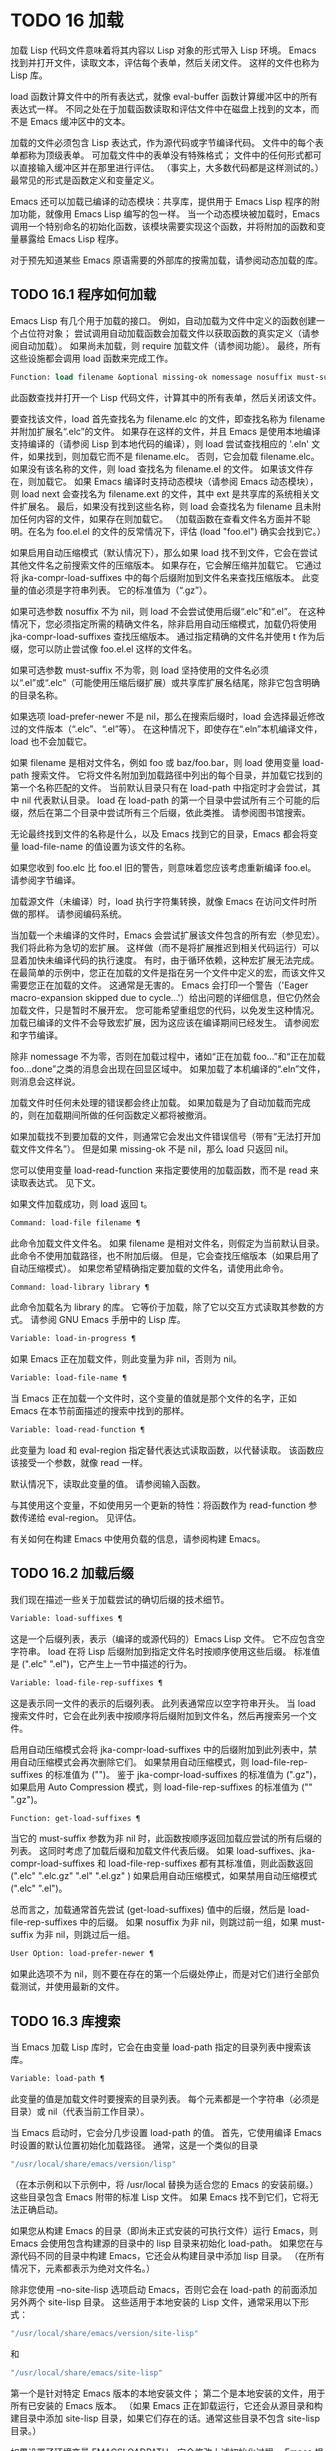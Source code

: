 #+LATEX_COMPILER: xelatex
#+LATEX_CLASS: elegantpaper
#+OPTIONS: prop:t
#+OPTIONS: ^:nil

* TODO 16 加载

加载 Lisp 代码文件意味着将其内容以 Lisp 对象的形式带入 Lisp 环境。  Emacs 找到并打开文件，读取文本，评估每个表单，然后关闭文件。  这样的文件也称为 Lisp 库。

load 函数计算文件中的所有表达式，就像 eval-buffer 函数计算缓冲区中的所有表达式一样。  不同之处在于加载函数读取和评估文件中在磁盘上找到的文本，而不是 Emacs 缓冲区中的文本。

加载的文件必须包含 Lisp 表达式，作为源代码或字节编译代码。  文件中的每个表单都称为顶级表单。  可加载文件中的表单没有特殊格式；  文件中的任何形式都可以直接输入缓冲区并在那里进行评估。  （事实上​​，大多数代码都是这样测试的。）最常见的形式是函数定义和变量定义。

Emacs 还可以加载已编译的动态模块：共享库，提供用于 Emacs Lisp 程序的附加功能，就像用 Emacs Lisp 编写的包一样。  当一个动态模块被加载时，Emacs 调用一个特别命名的初始化函数，该模块需要实现这个函数，并将附加的函数和变量暴露给 Emacs Lisp 程序。

对于预先知道某些 Emacs 原语需要的外部库的按需加载，请参阅动态加载的库。

** TODO 16.1 程序如何加载

Emacs Lisp 有几个用于加载的接口。  例如，自动加载为文件中定义的函数创建一个占位符对象；  尝试调用自动加载函数会加载文件以获取函数的真实定义（请参阅自动加载）。  如果尚未加载，则 require 加载文件（请参阅功能）。  最终，所有这些设施都会调用 load 函数来完成工作。

#+begin_src emacs-lisp
  Function: load filename &optional missing-ok nomessage nosuffix must-suffix ¶
#+end_src

    此函数查找并打开一个 Lisp 代码文件，计算其中的所有表单，然后关闭该文件。

    要查找该文件，load 首先查找名为 filename.elc 的文件，即查找名称为 filename 并附加扩展名“.elc”的文件。  如果存在这样的文件，并且 Emacs 是使用本地编译支持编译的（请参阅 Lisp 到本地代码的编译），则 load 尝试查找相应的 '.eln' 文件，如果找到，则加载它而不是 filename.elc。  否则，它会加载 filename.elc。  如果没有该名称的文件，则 load 查找名为 filename.el 的文件。  如果该文件存在，则加载它。  如果 Emacs 编译时支持动态模块（请参阅 Emacs 动态模块），则 load next 会查找名为 filename.ext 的文件，其中 ext 是共享库的系统相关文件扩展名。  最后，如果没有找到这些名称，则 load 会查找名为 filename 且未附加任何内容的文件，如果存在则加载它。  （加载函数在查看文件名方面并不聪明。在名为 foo.el.el 的文件的反常情况下，评估 (load "foo.el") 确实会找到它。）

    如果启用自动压缩模式（默认情况下），那么如果 load 找不到文件，它会在尝试其他文件名之前搜索文件的压缩版本。  如果存在，它会解压缩并加载它。  它通过将 jka-compr-load-suffixes 中的每个后缀附加到文件名来查找压缩版本。  此变量的值必须是字符串列表。  它的标准值为（“.gz”）。

    如果可选参数 nosuffix 不为 nil，则 load 不会尝试使用后缀“.elc”和“.el”。  在这种情况下，您必须指定所需的精确文件名，除非启用自动压缩模式，加载仍将使用 jka-compr-load-suffixes 查找压缩版本。  通过指定精确的文件名并使用 t 作为后缀，您可以防止尝试像 foo.el.el 这样的文件名。

    如果可选参数 must-suffix 不为零，则 load 坚持使用的文件名必须以“.el”或“.elc”（可能使用压缩后缀扩展）或共享库扩展名结尾，除非它包含明确的目录名称。

    如果选项 load-prefer-newer 不是 nil，那么在搜索后缀时，load 会选择最近修改过的文件版本（“.elc”、“.el”等）。  在这种情况下，即使存在“.eln”本机编译文件，load 也不会加载它。

    如果 filename 是相对文件名，例如 foo 或 baz/foo.bar，则 load 使用变量 load-path 搜索文件。  它将文件名附加到加载路径中列出的每个目录，并加载它找到的第一个名称匹配的文件。  当前默认目录只有在 load-path 中指定时才会尝试，其中 nil 代表默认目录。  load 在 load-path 的第一个目录中尝试所有三个可能的后缀，然后在第二个目录中尝试所有三个后缀，依此类推。  请参阅图书馆搜索。

    无论最终找到文件的名称是什么，以及 Emacs 找到它的目录，Emacs 都会将变量 load-file-name 的值设置为该文件的名称。

    如果您收到 foo.elc 比 foo.el 旧的警告，则意味着您应该考虑重新编译 foo.el。  请参阅字节编译。

    加载源文件（未编译）时，load 执行字符集转换，就像 Emacs 在访问文件时所做的那样。  请参阅编码系统。

    当加载一个未编译的文件时，Emacs 会尝试扩展该文件包含的所有宏（参见宏）。  我们将此称为急切的宏扩展。  这样做（而不是将扩展推迟到相关代码运行）可以显着加快未编译代码的执行速度。  有时，由于循环依赖，这种宏扩展无法完成。  在最简单的示例中，您正在加载的文件是指在另一个文件中定义的宏，而该文件又需要您正在加载的文件。  这通常是无害的。  Emacs 会打印一个警告（'Eager macro-expansion skipped due to cycle...'）给出问题的详细信息，但它仍然会加载文件，只是暂时不展开宏。  您可能希望重组您的代码，以免发生这种情况。  加载已编译的文件不会导致宏扩展，因为这应该在编译期间已经发生。  请参阅宏和字节编译。

    除非 nomessage 不为零，否则在加载过程中，诸如“正在加载 foo...”和“正在加载 foo...done”之类的消息会出现在回显区域中。  如果加载了本机编译的“.eln”文件，则消息会这样说。

    加载文件时任何未处理的错误都会终止加载。  如果加载是为了自动加载而完成的，则在加载期间所做的任何函数定义都将被撤消。

    如果加载找不到要加载的文件，则通常它会发出文件错误信号（带有“无法打开加载文件文件名”）。  但是如果 missing-ok 不是 nil，那么 load 只返回 nil。

    您可以使用变量 load-read-function 来指定要使用的加载函数，而不是 read 来读取表达式。  见下文。

    如果文件加载成功，则 load 返回 t。

#+begin_src emacs-lisp
  Command: load-file filename ¶
#+end_src

    此命令加载文件文件名。  如果 filename 是相对文件名，则假定为当前默认目录。  此命令不使用加载路径，也不附加后缀。  但是，它会查找压缩版本（如果启用了自动压缩模式）。  如果您希望精确指定要加载的文件名，请使用此命令。

#+begin_src emacs-lisp
  Command: load-library library ¶
#+end_src

    此命令加载名为 library 的库。  它等价于加载，除了它以交互方式读取其参数的方式。  请参阅 GNU Emacs 手册中的 Lisp 库。

#+begin_src emacs-lisp
  Variable: load-in-progress ¶
#+end_src

    如果 Emacs 正在加载文件，则此变量为非 nil，否则为 nil。

#+begin_src emacs-lisp
  Variable: load-file-name ¶
#+end_src

    当 Emacs 正在加载一个文件时，这个变量的值就是那个文件的名字，正如 Emacs 在本节前面描述的搜索中找到的那样。

#+begin_src emacs-lisp
  Variable: load-read-function ¶
#+end_src

    此变量为 load 和 eval-region 指定替代表达式读取函数，以代替读取。  该函数应该接受一个参数，就像 read 一样。

    默认情况下，读取此变量的值。  请参阅输入函数。

    与其使用这个变量，不如使用另一个更新的特性：将函数作为 read-function 参数传递给 eval-region。  见评估。

有关如何在构建 Emacs 中使用负载的信息，请参阅构建 Emacs。

** TODO 16.2 加载后缀

我们现在描述一些关于加载尝试的确切后缀的技术细节。

#+begin_src emacs-lisp
  Variable: load-suffixes ¶
#+end_src

    这是一个后缀列表，表示（编译的或源代码的）Emacs Lisp 文件。  它不应包含空字符串。  load 在将 Lisp 后缀附加到指定文件名时按顺序使用这些后缀。  标准值是 (".elc" ".el")，它产生上一节中描述的行为。

#+begin_src emacs-lisp
  Variable: load-file-rep-suffixes ¶
#+end_src

    这是表示同一文件的表示的后缀列表。  此列表通常应以空字符串开头。  当 load 搜索文件时，它会在此列表中按顺序将后缀附加到文件名，然后再搜索另一个文件。

    启用自动压缩模式会将 jka-compr-load-suffixes 中的后缀附加到此列表中，禁用自动压缩模式会再次删除它们。  如果禁用自动压缩模式，则 load-file-rep-suffixes 的标准值为 ("")。  鉴于 jka-compr-load-suffixes 的标准值为 (".gz")，如果启用 Auto Compression 模式，则 load-file-rep-suffixes 的标准值为 ("" ".gz")。

#+begin_src emacs-lisp
  Function: get-load-suffixes ¶
#+end_src

    当它的 must-suffix 参数为非 nil 时，此函数按顺序返回加载应尝试的所有后缀的列表。  这同时考虑了加载后缀和加载文件代表后缀。  如果 load-suffixes、jka-compr-load-suffixes 和 load-file-rep-suffixes 都有其标准值，则此函数返回 (".elc" ".elc.gz" ".el" ".el.gz" ) 如果启用自动压缩模式，如果禁用自动压缩模式 (".elc" ".el")。

总而言之，加载通常首先尝试 (get-load-suffixes) 值中的后缀，然后是 load-file-rep-suffixes 中的后缀。  如果 nosuffix 为非 nil，则跳过前一组，如果 must-suffix 为非 nil，则跳过后一组。

#+begin_src emacs-lisp
  User Option: load-prefer-newer ¶
#+end_src

    如果此选项不为 nil，则不要在存在的第一个后缀处停止，而是对它们进行全部负载测试，并使用最新的文件。
** TODO 16.3 库搜索

当 Emacs 加载 Lisp 库时，它会在由变量 load-path 指定的目录列表中搜索该库。

#+begin_src emacs-lisp
  Variable: load-path ¶
#+end_src

    此变量的值是加载文件时要搜索的目录列表。  每个元素都是一个字符串（必须是目录）或 nil（代表当前工作目录）。

当 Emacs 启动时，它会分几步设置 load-path 的值。  首先，它使用编译 Emacs 时设置的默认位置初始化加载路径。  通常，这是一个类似的目录

#+begin_src emacs-lisp
"/usr/local/share/emacs/version/lisp"
#+end_src


（在本示例和以下示例中，将 /usr/local 替换为适合您的 Emacs 的安装前缀。）这些目录包含 Emacs 附带的标准 Lisp 文件。  如果 Emacs 找不到它们，它将无法正确启动。

如果您从构建 Emacs 的目录（即尚未正式安装的可执行文件）运行 Emacs，则 Emacs 会使用包含构建源的目录中的 lisp 目录来初始化 load-path。  如果您在与源代码不同的目录中构建 Emacs，它还会从构建目录中添加 lisp 目录。  （在所有情况下，元素都表示为绝对文件名。）

除非您使用 --no-site-lisp 选项启动 Emacs，否则它会在 load-path 的前面添加另外两个 site-lisp 目录。  这些适用于本地安装的 Lisp 文件，通常采用以下形式：

#+begin_src emacs-lisp
  "/usr/local/share/emacs/version/site-lisp"
#+end_src
和
#+begin_src emacs-lisp
  "/usr/local/share/emacs/site-lisp"
#+end_src

第一个是针对特定 Emacs 版本的本地安装文件；  第二个是本地安装的文件，用于所有已安装的 Emacs 版本。  （如果 Emacs 正在卸载运行，它还会从源目录和构建目录中添加 site-lisp 目录，如果它们存在的话。通常这些目录不包含 site-lisp 目录。）

如果设置了环境变量 EMACSLOADPATH，它会修改上述初始化过程。  Emacs 根据环境变量的值初始化 load-path。

EMACSLOADPATH 的语法与用于 PATH 的语法相同；  目录由':'（或';'，在某些操作系统上）分隔。  以下是如何设置 EMACSLOADPATH 变量的示例（来自 sh 样式的 shell）：

#+begin_src emacs-lisp
  export EMACSLOADPATH=/home/foo/.emacs.d/lisp:
#+end_src


环境变量值中的空元素，无论是尾随（如上例）、前导还是嵌入，都将替换为由标准初始化过程确定的 load-path 的默认值。  如果没有这样的空元素，则 EMACSLOADPATH 指定整个加载路径。  您必须包含一个空元素，或者包含标准 Lisp 文件的目录的显式路径，否则 Emacs 将无法运行。  （修改加载路径的另一种方法是在启动 Emacs 时使用 -L 命令行选项；见下文。）

对于 load-path 中的每个目录，Emacs 然后检查它是否包含文件 subdirs.el，如果是，则加载它。  subdirs.el 文件是在构建/安装 Emacs 时创建的，其中包含使 Emacs 将这些目录的任何子目录添加到加载路径的代码。  添加了直接子目录和向下多层的子目录。  但它不包括名称不以字母或数字开头的子目录、名为 RCS 或 CVS 的子目录，以及包含名为 .nosearch 的文件的子目录。

接下来，Emacs 添加您使用 -L 命令行选项指定的任何额外加载目录（请参阅 The GNU Emacs Manual 中的 Action Arguments）。  它还会添加安装可选包的目录（如果有）（请参阅打包基础知识）。

通常将代码添加到一个初始化文件（请参阅初始化文件）以将一个或多个目录添加到加载路径。  例如：

#+begin_src emacs-lisp
  (push "~/.emacs.d/lisp" load-path)
#+end_src


转储 Emacs 使用 load-path 的特殊值。  如果您使用 site-load.el 或 site-init.el 文件来自定义转储的 Emacs（请参阅构建 Emacs），这些文件对加载路径所做的任何更改都将在转储后丢失。

#+begin_src emacs-lisp
  Command: locate-library library &optional nosuffix path interactive-call ¶
#+end_src

    此命令查找库库的精确文件名。  它以与 load 相同的方式搜索库，并且参数 nosuffix 与 load 中的含义相同：不要将后缀“.elc”或“.el”添加到指定的名称库中。

    如果路径不为零，则使用该目录列表而不是加载路径。

    当从程序调用 locate-library 时，它将文件名作为字符串返回。  当用户以交互方式运行 locate-library 时，参数 interactive-call 为 t，这告诉 locate-library 在回显区域显示文件名。

#+begin_src emacs-lisp
  Command: list-load-path-shadows &optional stringp ¶
#+end_src

    这个命令显示了一个隐藏的 Emacs Lisp 文件的列表。  阴影文件是一个通常不会被加载的文件，尽管它位于加载路径上的目录中，因为在加载路径上较早的目录中存在另一个类似名称的文件。

    例如，假设 load-path 设置为

    #+begin_src emacs-lisp
      ("/opt/emacs/site-lisp" "/usr/share/emacs/23.3/lisp")
    #+end_src

    并且这两个目录都包含一个名为 foo.el 的文件。  然后 (require 'foo) 永远不会将文件加载到第二个目录中。  这种情况可能表明 Emacs 的安装方式存在问题。

    当从 Lisp 调用时，该函数会打印一条消息，列出被遮蔽的文件，而不是在缓冲区中显示它们。  如果可选参数 stringp 不为 nil，则它将阴影文件作为字符串返回。

如果 Emacs 是在支持原生编译的情况下编译的（参见 Lisp 到原生代码的编译），那么当通过搜索 load-path 找到“.elc”字节编译文件时，Emacs 将尝试寻找相应的“.eln”保存相应的本机编译代码的文件。  在 native-comp-eln-load-path 列出的目录中查找本机编译的文件。

#+begin_src emacs-lisp
  Variable: native-comp-eln-load-path ¶
#+end_src

    这个变量包含一个目录列表，Emacs 在其中查找本地编译的 '.eln' 文件。  列表中非绝对的文件名被解释为相对于调用目录（请参阅操作系统环境）。  列表中的最后一个目录是系统目录，即 Emacs 构建和安装过程安装的带有“.eln”文件的目录。  在列表中的每个目录中，Emacs 在子目录中查找“.eln”文件，其名称由 Emacs 版本和取决于当前本地编译 ABI 的 8 字符散列构成；  此子目录的名称存储在变量 comp-native-version-dir 中。
** TODO 16.4 加载非 ASCII 字符
当 Emacs Lisp 程序包含带有非 ASCII 字符的字符串常量时，这些常量可以在 Emacs 中表示为单字节字符串或多字节字符串（请参阅文本表示）。  使用哪种表示取决于如何将文件读入 Emacs。  如果通过解码读取成多字节表示，则 Lisp 程序的文本将是多字节文本，其字符串常量将是多字节字符串。  如果读取包含 Latin-1 字符（例如）的文件而不进行解码，则程序的文本将是单字节文本，其字符串常量将是单字节字符串。  请参阅编码系统。

在大多数 Emacs Lisp 程序中，非 ASCII 字符串是多字节字符串这一事实不应该引起注意，因为将它们插入单字节缓冲区会自动将它们转换为单字节。  但是，如果这确实产生了影响，您可以通过在局部变量部分写入“coding: raw-text”来强制将特定的 Lisp 文件解释为单字节文件。  使用该指示符，文件将无条件地解释为单字节。  这在对写为 ?vliteral 的非 ASCII 字符进行键绑定时可能很重要。

** TODO 16.5 自动加载

自动加载工具允许您注册函数或宏的存在，但推迟加载定义它的文件。  对函数的第一次调用会自动加载适当的库，以便安装真实定义和其他相关代码，然后运行真实定义，就像它一直被加载一样。  自动加载也可以通过查找函数或宏的文档（参见文档基础）以及变量和函数名称的完成来触发（参见下面的按前缀自动加载）。

有两种方法可以设置自动加载函数：调用 autoload，以及在真正定义之前在源代码中编写“魔术”注释。  autoload 是自动加载的低级原语；  任何 Lisp 程序都可以随时调用 autoload。  对于与 Emacs 一起安装的包，魔术注释是使函数自动加载的最方便的方法。  这些注释本身没有任何作用，但它们充当命令 update-file-autoloads 的指南，该命令构造对 autoload 的调用并安排在构建 Emacs 时执行它们。

#+begin_src emacs-lisp
  Function: autoload function filename &optional docstring interactive type ¶
#+end_src

    该函数定义函数（或宏）命名函数，以便从文件名自动加载。  字符串文件名指定要加载的文件以获取函数的真实定义。

    如果文件名不包含目录名或后缀 .el 或 .elc，则此函数坚持添加这些后缀之一，并且它不会从名称仅为文件名而没有添加后缀的文件加载。  （变量 load-suffixes 指定了所需的确切后缀。）

    参数 docstring 是函数的文档字符串。  在对 autoload 的调用中指定文档字符串可以在不加载函数的真实定义的情况下查看文档。  通常，这应该与函数定义本身中的文档字符串相同。  如果不是，则函数定义的文档字符串在加载时生效。

    如果 interactive 不为零，则表示可以交互调用函数。  这让 Mx 中的完成工作无需加载函数的真实定义。  这里没有给出完整的交互规范；  除非用户实际调用函数，否则不需要它，当这种情况发生时，是时候加载真正的定义了。

    如果 interactive 是一个列表，则将其解释为该命令适用的模式列表。

    您可以自动加载宏和键盘映射以及普通函数。  如果函数确实是宏，则将类型指定为宏。  如果函数确实是键映射，则将类型指定为键映射。  Emacs 的各个部分都需要知道这些信息，而无需加载真正的定义。

    当前缀键的绑定是符号函数时，自动加载的键映射会在键查找期间自动加载。  对键盘映射的其他类型的访问不会发生自动加载。  特别是，当 Lisp 程序从变量的值中获取键映射并调用 define-key 时，不会发生这种情况。  即使变量名是相同的符号函数也不行。

    如果 function 已经有一个非自动加载对象的非 void 函数定义，则此函数不执行任何操作并返回 nil。  否则，它会构造一个自动加载对象（请参阅自动加载类型），并将其存储为函数的函数定义。  自动加载对象具有以下形式：

    #+begin_src emacs-lisp
      (autoload filename docstring interactive type)
    #+end_src

    例如，

    #+begin_src emacs-lisp
      (symbol-function 'run-prolog)
	   ⇒ (autoload "prolog" 169681 t nil)
    #+end_src

    在这种情况下，“prolog”是要加载的文件的名称，169681 是指 emacs/etc/DOC 文件中的文档字符串（参见文档基础），t 表示函数是交互式的，nil 表示它不是宏或键盘映射。

#+begin_src emacs-lisp
  Function: autoloadp object ¶
#+end_src

    如果 object 是自动加载对象，则此函数返回非 nil。  例如，要检查 run-prolog 是否定义为自动加载函数，请评估

    #+begin_src emacs-lisp
      (autoloadp (symbol-function 'run-prolog))
    #+end_src
自动加载的文件通常包含其他定义，并且可能需要或提供一项或多项功能。  如果文件未完全加载（由于对其内容的评估错误），则在加载期间发生的任何函数定义或提供调用都将撤消。  这是为了确保下次尝试从该文件调用任何自动加载函数时将再次尝试加载该文件。  如果不是这样，那么文件中的某些函数可能由中止的加载定义，但由于缺少某些未成功加载的子例程而无法正常工作，因为它们在文件中稍后出现。

如果自动加载的文件未能定义所需的 Lisp 函数或宏，则会用数据“自动加载未能定义函数函数名”发出错误信号。

神奇的自动加载注释（通常称为自动加载 cookie）由单独一行的 ';;;###autoload' 组成，就在其可自动加载源文件中函数的真正定义之前。  命令 Mx update-file-autoloads 将相应的自动加载调用写入 loaddefs.el。  （用作自动加载 cookie 的字符串和由 update-file-autoloads 生成的文件的名称可以从上述默认值更改，见下文。）构建 Emacs 加载 loaddefs.el 并因此调用 autoload。  mx make-directory-autoloads 更加强大；  它更新当前目录中所有文件的自动加载。

相同的魔术注释可以将任何类型的表单复制到 loaddefs.el 中。  魔术注释后面的形式被逐字复制，除非它是自动加载工具特别处理的形式之一（例如，通过转换为自动加载调用）。  未逐字复制的形式如下：

函数或类函数对象的定义：

    defun 和 defmacro；  还有 cl-defun 和 cl-defmacro（参见 Common Lisp Extensions 中的参数列表）和 define-overloadable-function（参见 mode-local.el 中的注释）。
主要或次要模式的定义：

    定义次要模式，定义全球化次要模式，定义通用模式，定义派生模式，easy-mmode-define-minor-mode，easy-mmode-define-global-mode，定义编译-模式和定义全局次要模式。
其他定义类型：

    defcustom、defgroup、defclass（参见 EIEIO 中的 EIEIO）和 define-skeleton（参见 Autotyping 中的 Autotyping）。

您还可以使用魔术注释在构建时执行表单，而无需在加载文件本身时执行它。  为此，请将表单与魔术注释写在同一行。  由于它在注释中，因此在加载源文件时它什么也不做；  但是 Mx update-file-autoloads 将它复制到 loaddefs.el，它在构建 Emacs 时执行。

下面的例子展示了医生是如何准备用一个神奇的注释自动加载的：

#+begin_src emacs-lisp
  ;;;###autoload
  (defun doctor ()
    "Switch to *doctor* buffer and start giving psychotherapy."
    (interactive)
    (switch-to-buffer "*doctor*")
    (doctor-mode))
#+end_src

这是在 loaddefs.el 中产生的内容：
#+begin_src emacs-lisp
  (autoload 'doctor "doctor" "\
  Switch to *doctor* buffer and start giving psychotherapy.

  \(fn)" t nil)
#+end_src

双引号后的反斜杠和换行符是一种约定，仅在预加载的未编译的 Lisp 文件中使用，例如 loaddefs.el；  他们告诉 make-docfile 将文档字符串放在 etc/DOC 文件中。  请参阅构建 Emacs。  另请参阅 lib-src/make-docfile.c 中的注释。  当各种帮助函数（参见帮助函数）显示它时，文档字符串的使用部分中的“（fn）”被替换为函数的名称。

如果您使用非已知和公认的函数定义方法之一的异常宏编写函数定义，则使用普通的魔术自动加载注释会将整个定义复制到 loaddefs.el。  这是不可取的。  您可以通过编写以下代码将所需的自动加载调用放入 loaddefs.el 中：

#+begin_src emacs-lisp
  ;;;###autoload (autoload 'foo "myfile")
  (mydefunmacro foo
    ...)
#+end_src


您可以使用非默认字符串作为自动加载 cookie，并将相应的自动加载调用写入名称与默认 loaddefs.el 不同的文件中。  Emacs 提供了两个变量来控制它：

#+begin_src emacs-lisp
  Variable: generate-autoload-cookie ¶
#+end_src

    这个变量的值应该是一个字符串，它的语法是一个 Lisp 注释。  Mx update-file-autoloads 将跟随 cookie 的 Lisp 表单复制到它生成的自动加载文件中。  此变量的默认值为“;;;###autoload”。

#+begin_src emacs-lisp
  Variable: generated-autoload-file ¶
#+end_src

    这个变量的值命名了一个 Emacs Lisp 文件，自动加载调用应该去的地方。  默认值为 loaddefs.el，但您可以覆盖它，例如，在 .el 文件的局部变量部分（请参阅文件局部变量）。  假定自动加载文件包含以换页符开头的预告片。

以下函数可用于显式加载由自动加载对象指定的库：

#+begin_src emacs-lisp
  Function: autoload-do-load autoload &optional name macro-only ¶
#+end_src

    该函数执行 autoload 指定的加载，应该是一个 autoload 对象。  可选参数名称，如果非零，应该是一个函数值为自动加载的符号；  在这种情况下，此函数的返回值是符号的新函数值。  如果可选参数 macro-only 的值为宏，则此函数避免加载函数，仅加载宏。

*** TODO 16.5.1 按前缀自动加载

在命令 describe-variable 和 describe-function 完成期间，Emacs 将尝试加载可能包含与正在完成的前缀匹配的定义的文件。  变量定义前缀包含一个哈希表，它将前缀映射到相应的文件列表以为其加载。  此映射的条目是通过调用由 update-file-autoloads 生成的 register-definition-prefixes 添加的（请参阅 Autoload）。  不包含任何值得加载的定义的文件（例如测试文件）应将 autoload-compute-prefixes 设置为 nil 作为文件局部变量。

*** TODO 16.5.2 何时使用自动加载

除非确实有必要，否则不要添加自动加载注释。  自动加载代码意味着它始终是全局可见的。  一旦一个项目被自动加载，就没有兼容的方式来转换回它不被自动加载（在人们习惯于能够在没有显式加载的情况下使用它之后）。

    最常见的自动加载项是库的交互式入口点。  例如，如果python.el是一个定义了用于编辑Python代码的major-mode的库，则自动加载python-mode函数的定义，这样人们就可以简单地使用Mx python-mode来加载该库。
    变量通常不需要自动加载。  一个例外是，如果变量本身通常很有用，而无需加载整个定义库。  （这方面的一个例子可能是 find-exec-terminator。）
    不要自动加载用户选项，以便用户可以设置它。
    永远不要添加自动加载注释以使另一个文件中的编译器警告静音。  在产生警告的文件中，使用 (defvar foo) 使未定义的变量警告静音，并使用 declare-function（请参阅告诉编译器已定义函数）使未定义的函数警告静音；  或要求相关图书馆；  或使用显式自动加载语句。

** TODO 16.6 重复加载

您可以在 Emacs 会话中多次加载给定文件。  例如，在通过在缓冲区中编辑函数定义并重新安装函数定义后，您可能希望返回到原始版本；  您可以通过重新加载它来自的文件来做到这一点。

当您加载或重新加载文件时，请记住 load 和 load-library 函数会自动加载字节编译的文件，而不是类似名称的非编译文件。  如果你重写了一个你打算保存并重新安装的文件，你需要对新版本进行字节编译；  否则 Emacs 将加载旧的、字节编译的文件，而不是新的、未编译的文件！  如果发生这种情况，加载文件时显示的消息包括“（已编译；注意，源较新）”，以提醒您重新编译它。

在 Lisp 库文件中编写表单时，请记住该文件可能会被多次加载。  例如，考虑在重新加载库时是否应该重新初始化每个变量；  如果变量已经初始化，defvar 不会更改值。  （请参阅定义全局变量。）

将元素添加到 alist 的最简单方法是这样的：

#+begin_src emacs-lisp
  (push '(leif-mode " Leif") minor-mode-alist)
#+end_src

但是，如果重新加载库，这将添加多个元素。  为避免此问题，请使用 add-to-list（请参阅修改列表变量）：

#+begin_src emacs-lisp
  (add-to-list 'minor-mode-alist '(leif-mode " Leif"))
#+end_src
有时你会想要明确地测试一个库是否已经被加载。  如果库使用 provide 来提供命名功能，您可以在文件的前面使用 featurep 来测试之前是否执行过提供调用（请参阅功能）。  或者，您可以使用以下内容：
#+begin_src emacs-lisp
  (defvar foo-was-loaded nil)

  (unless foo-was-loaded
    execute-first-time-only
    (setq foo-was-loaded t))
#+end_src
** TODO 16.7 特征
调用一个特定的函数，但是当另一个程序第一次通过名称请求它时加载一个特性。

功能名称是代表函数、变量等集合的符号。定义它们的文件应提供该功能。  另一个使用它们的程序可以确保它们是通过要求该特性来定义的。  如果尚未加载定义文件，则会加载它。

要要求存在功能，请使用功能名称作为参数调用 require。  require 查看全局变量 features 以查看是否已经提供了所需的功能。  如果没有，它会从相应的文件中加载该功能。  该文件应在顶层调用提供以将功能添加到功能；  如果它没有这样做， require 会发出错误信号。

例如，在 idlwave.el 中，idlwave-complete-filename 的定义包括以下代码：

#+begin_src emacs-lisp
  (defun idlwave-complete-filename ()
    "Use the comint stuff to complete a file name."
     (require 'comint)
     (let* ((comint-file-name-chars "~/A-Za-z0-9+@:_.$#%={}\\-")
	    (comint-completion-addsuffix nil)
	    ...)
	 (comint-dynamic-complete-filename)))
#+end_src

如果文件 comint.el 尚未加载，则表达式 (require 'comint) 会加载文件，确保定义了 comint-dynamic-complete-filename。  功能通常以提供它们的文件命名，因此不需要为 require 提供文件名。  （请注意，要求语句位于 let 的主体之外很重要。在其变量为 let 绑定时加载库可能会产生意想不到的后果，即变量在 let 退出后变得未绑定。）

comint.el 文件包含以下顶级表达式：

#+begin_src emacs-lisp
  (provide 'comint)
#+end_src

这会将 comint 添加到全局功能列表中，因此 (require 'comint) 将从此知道无需执行任何操作。

当在文件的顶层使用 require 时，它​​会在您对该文件进行字节编译（请参阅字节编译）以及加载它时生效。  这是为了防止所需的包包含字节编译器必须知道的宏。  它还避免了对使用 require 加载的文件中定义的函数和变量的字节编译器警告。

尽管在字节编译期间会评估对 require 的顶级调用，但不会对提供调用进行评估。  因此，您可以确保在对定义文件进行字节编译之前加载定义文件，方法是在提供相同功能的同时包含一个要求，如下例所示。
#+begin_src emacs-lisp
  (provide 'my-feature)  ; Ignored by byte compiler,
			 ;   evaluated by load.
  (require 'my-feature)  ; Evaluated by byte compiler.
#+end_src

编译器忽略提供，然后通过加载相关文件来处理需求。  加载文件确实会执行 provide 调用，因此在加载文件时后续的 require 调用不会执行任何操作。

#+begin_src emacs-lisp
  Function: provide feature &optional subfeatures ¶
#+end_src

    此函数宣布该功能现在已加载或正在加载到当前 Emacs 会话中。  这意味着与功能相关的设施已经或将可用于其他 Lisp 程序。

    调用 provide 的直接效果是如果 feature 不在该列表中，则将 feature 添加到 features 的前面，并调用任何等待它的 eval-after-load 代码（请参阅 Hooks for Loading）。  参数特征必须是符号。  提供退货功能。

    如果提供，子功能应该是一个符号列表，指示此版本功能提供的一组特定子功能。  您可以使用 featurep 测试子功能的存在。  子功能的想法是，当包（这是一个功能）足够复杂时，您可以使用它们，以便为包的各个部分或功能命名有用，这些部分或功能可能会或可能不会被加载，或者可能会或可能不会出现在给定的版本中。  例如，请参阅测试网络功能的可用性。

    #+begin_src emacs-lisp
      features
	   ⇒ (bar bish)

      (provide 'foo)
	   ⇒ foo
      features
	   ⇒ (foo bar bish)
    #+end_src

    当一个文件被加载以满足自动加载，并且由于对其内容的评估错误而停止时，加载期间发生的任何函数定义或提供调用都将被撤消。  请参阅自动加载。

#+begin_src emacs-lisp
  Function: require feature &optional filename noerror ¶
#+end_src

    该函数检查当前 Emacs 会话中是否存在特性（使用 (featurep feature)；见下文）。  参数特征必须是符号。

    如果该功能不存在，则 require 使用 load 加载文件名。  如果未提供文件名，则将符号特征的名称用作要加载的基本文件名。  但是，在这种情况下，require 坚持要查找添加了 '.el' 或 '.elc' 后缀的功能（可能使用压缩后缀进行扩展）；  不会使用名称只是功能的文件。  （变量 load-suffixes 指定了所需的确切 Lisp 后缀。）

    如果 noerror 不为零，则抑制文件实际加载的错误。  在这种情况下，如果加载文件失败，require 返回 nil。  通常，需要返回功能。

    如果加载文件成功但未提供功能，则 require 会发出有关缺少功能的错误信号。

#+begin_src emacs-lisp
  Function: featurep feature &optional subfeature ¶
#+end_src

    如果在当前 Emacs 会话中提供了 feature（即，如果 feature 是 features 的成员），则此函数返回 t。如果 subfeature 不是 nil，则仅当也提供了该 subfeature 时，该函数才返回 t（即，如果subfeature 是特征符号的 subfeature 属性的成员。）

#+begin_src emacs-lisp
  Variable: features ¶
#+end_src

    此变量的值是符号列表，这些符号是当前 Emacs 会话中加载的功能。  每个符号都被放入此列表中，并调用提供。  特征列表中元素的顺序并不重要。

** TODO 16.8 哪个文件定义了某个符号

#+begin_src emacs-lisp
  Function: symbol-file symbol &optional type ¶
#+end_src

    此函数返回定义符号的文件的名称。  如果 type 为 nil，那么任何类型的定义都是可以接受的。  如果 type 是 defun、defvar 或 defface，则仅指定函数定义、变量定义或面定义。

    该值通常是绝对文件名。  如果定义不与任何文件关联，它也可以为 nil。  如果 symbol 指定了一个自动加载的函数，该值可以是一个相对文件名，不带扩展名。

符号文件的基础是变量加载历史中的数据。

#+begin_src emacs-lisp
  Variable: load-history ¶
#+end_src

    这个变量的值是一个列表，它将加载的库文件的名称与它们定义的函数和变量的名称以及它们提供或需要的特性相关联。

    此列表中的每个元素都描述了一个已加载的库（包括在启动时预加载的库）。  它是一个列表，其 CAR 是库的绝对文件名（字符串）。  其余列表元素具有以下形式：

#+begin_src emacs-lisp
  var
#+end_src

	 符号 var 被定义为一个变量。
#+begin_src emacs-lisp
  (defun . fun)
#+end_src

	 定义了函数 fun。
#+begin_src emacs-lisp
  (t . fun)
#+end_src

	 在此库将其重新定义为函数之前，函数 fun 以前是自动加载的。  以下元素总是 (defun . fun)，表示将 fun 定义为函数。
#+begin_src emacs-lisp
  (autoload . fun)
#+end_src

	 函数 fun 被定义为自动加载。
#+begin_src emacs-lisp
  (defface . face)
#+end_src

	 人脸面被定义。
#+begin_src emacs-lisp
  (require . feature)
#+end_src

	 该功能特性是必需的。
#+begin_src emacs-lisp
  (provide . feature)
#+end_src

	 提供了功能特性。
#+begin_src emacs-lisp
  (cl-defmethod method specializers)
#+end_src

	 命名方法是通过使用 cl-defmethod 定义的，并以 specialters 作为它的specialters。
#+begin_src emacs-lisp
  (define-type . type)
#+end_src

	 类型类型已定义。

    load-history 的值可能有一个 CAR 为 nil 的元素。  此元素描述了使用 eval-buffer 在不访问文件的缓冲区上所做的定义。

命令 eval-region 更新 load-history，但这样做是通过将定义的符号添加到正在访问的文件的元素中，而不是替换该元素。  见评估。


** TODO 16.9 卸载

您可以丢弃库加载的函数和变量，为其他 Lisp 对象回收内存。  为此，请使用函数 unload-feature：

#+begin_src emacs-lisp
  Command: unload-feature feature &optional force ¶
#+end_src

    此命令卸载提供功能特性的库。  它使用 defun、defalias、defsubst、defmacro、defconst、defvar 和 defcustom 取消定义该库中定义的所有函数、宏和变量。  然后它会恢复以前与这些符号关联的任何自动加载。  （加载会将这些保存在符号的自动加载属性中。）

    在恢复之前的定义之前，unload-feature 运行 remove-hook 以从某些挂钩中删除库定义的函数。  这些钩子包括名称以“-hook”（或已弃用的后缀“-hooks”）结尾的变量，以及 unload-feature-special-hooks 和 auto-mode-alist 中列出的变量。  这是为了防止 Emacs 停止运行，因为重要的钩子引用了不再定义的函数。

    标准卸载活动还撤消该库中函数的 ELP 分析，取消提供该库提供的任何功能，并取消保存在该库定义的变量中的计时器。

    如果这些措施不足以防止故障，库可以定义一个名为 feature-unload-function 的显式卸载程序。  如果该符号被定义为函数，则 unload-feature 在执行任何其他操作之前不带参数调用它。  它可以做任何适当的事情来卸载库。  如果它返回 nil，则 unload-feature 继续执行正常的卸载操作。  否则它认为工作已经完成。

    通常， unload-feature 拒绝卸载其他已加载库所依赖的库。  （如果 a 包含对 b 的要求，则库 a 依赖于库 b。）如果可选参数 force 不为零，则忽略依赖关系，您可以卸载任何库。

unload-feature 函数是用 Lisp 编写的；  它的动作基于可变负载历史。

#+begin_src emacs-lisp
  Variable: unload-feature-special-hooks ¶
#+end_src

    此变量保存在卸载库之前要扫描的挂钩列表，以删除库中定义的函数。

** TODO 16.10 装载钩子

您可以通过使用变量 after-load-functions 来请求每次 Emacs 加载库时执行代码：

#+begin_src emacs-lisp
  Variable: after-load-functions ¶
#+end_src

    加载文件后运行此异常挂钩。  挂钩中的每个函数都使用一个参数调用，即刚刚加载的文件的绝对文件名。

如果您希望在加载特定库时执行代码，请使用 with-eval-after-load 宏：

#+begin_src emacs-lisp
  Macro: with-eval-after-load library body… ¶
#+end_src

    该宏安排在加载文件库结束时评估正文，每次加载库时。  如果库已经加载，它会立即评估 body。

    您不需要在文件名库中提供目录或扩展名。  通常，您只需提供一个裸文件名，如下所示：
    #+begin_src emacs-lisp
      (with-eval-after-load "js" (define-key js-mode-map "\C-c\C-c" 'js-eval))
    #+end_src


    要限制哪些文件可以触发评估，请在库中包含目录或扩展名或两者。  只有绝对真实名称（即，所有符号链接被排除的名称）与所有给定名称组件匹配的文件才会匹配。  在以下示例中，某个目录 ..../foo/bar 中的 my_inst.elc 或 my_inst.elc.gz 将触发评估，但不会触发 my_inst.el：
    #+begin_src emacs-lisp
      (with-eval-after-load "foo/bar/my_inst.elc" …)
    #+end_src

    library 也可以是一个特征（即，一个符号），在这种情况下，body 会在调用（provide library）的任何文件的末尾进行评估。

    正文中的错误不会撤消加载，但会阻止正文其余部分的执行。

通常，精心设计的 Lisp 程序不应该使用 with-eval-after-load。  如果您需要检查和设置另一个库中定义的变量（那些供外部使用的变量），您可以立即进行，无需等到库加载完毕。  如果您需要调用该库定义的函数，则应加载该库，最好使用 require（请参阅功能）。

** TODO 16.11 Emacs 动态模块

动态 Emacs 模块是一个共享库，它提供了用于 Emacs Lisp 程序的附加功能，就像用 Emacs Lisp 编写的包一样。

加载 Emacs Lisp 包的函数也可以加载动态模块。  他们通过查看文件扩展名来识别动态模块，也就是“后缀”。  这个后缀是平台相关的。

#+begin_src emacs-lisp
  Variable: module-file-suffix ¶
#+end_src

    此变量保存模块文件的文件扩展名的系统相关值。  它的值在 POSIX 主机上是 .so，在 macOS 上是 .dylib，在 MS-Windows 上是 .dll。

在 macOS 上，除了 .dylib 之外，动态模块还可以具有后缀 .so。

每个动态模块都应该导出一个名为 emacs_module_init 的 C 可调用函数，Emacs 将调用该函数作为 load 或 require 加载模块的调用的一部分。  它还应该导出一个名为 plugin_is_GPL_compatible 的符号，以表明其代码是在 GPL 或兼容许可下发布的；  如果您的程序尝试加载不导出此类符号的模块，Emacs 将发出错误信号。

如果一个模块需要调用 Emacs 函数，它应该通过在 Emacs 发行版的头文件 emacs-module.h 中定义和记录的 API（应用程序编程接口）来实现。  有关在编写自己的模块时使用该 API 的详细信息，请参阅编写动态加载的模块。

模块可以创建 user-ptr Lisp 对象，这些对象嵌入指向模块定义的 C 结构的指针。  这对于保留由模块创建的复杂数据结构非常有用，以便传递回模块的函数。  User-ptr 对象也可以有关联的终结器——当对象被 GC 时运行的函数；  这对于释放为底层数据结构分配的任何资源很有用，例如内存、打开的文件描述符等。请参阅 Lisp 和模块值之间的转换。

#+begin_src emacs-lisp
  Function: user-ptrp object ¶
#+end_src

    如果它的参数是一个 user-ptr 对象，这个函数返回 t。

#+begin_src emacs-lisp
  Function: module-load file ¶
#+end_src

    Emacs 调用这个低级原语从指定文件加载模块并执行模块的必要初始化。  这是确保模块导出 plugin_is_GPL_compatible 符号、调用模块的 emacs_module_init 函数并在该函数返回错误指示或用户在初始化期间键入 Cg 时发出错误信号的原语。  如果初始化成功，module-load 返回 t。  请注意，文件必须已经具有正确的文件扩展名，因为此函数不会尝试查找具有已知扩展名的文件，这与加载不同。

    与 load 不同，module-load 不会在 load-history 中记录模块，不会打印任何消息，也不会防止递归加载。  因此，大多数用户应该使用 load、load-file、load-library 或 require 来代替 module-load。

在配置时使用 --with-modules 选项启用 Emacs 中的可加载模块。
